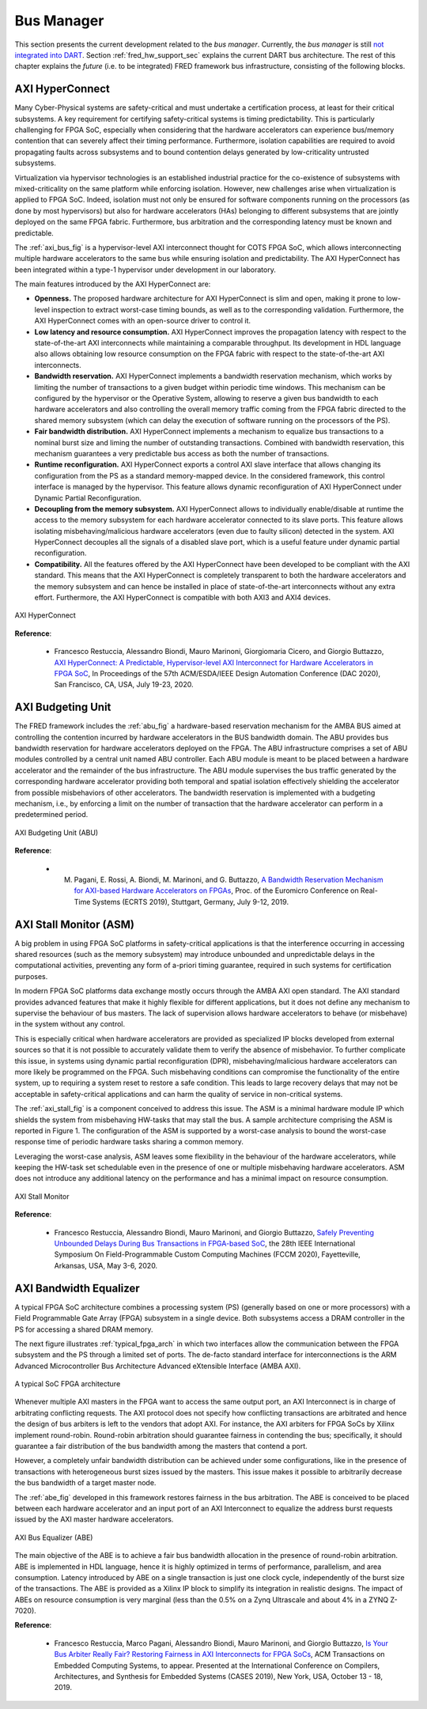 .. _busmanag:

============
Bus Manager
============

This section presents the current development related to the `bus manager`. Currently, the `bus manager` is still `not integrated into DART <https://github.com/fred-framework/dart/issues/1>`_. Section :ref:`fred_hw_support_sec` explains the current DART bus architecture.
The rest of this chapter explains the *future* (i.e. to be integrated) FRED framework bus infrastructure, consisting of the following blocks.

AXI HyperConnect
------------------

Many Cyber-Physical systems are safety-critical and must undertake a certification process, at least for their critical subsystems. A key requirement for certifying safety-critical systems is timing predictability. This is particularly challenging for FPGA SoC, especially when considering that the hardware accelerators can experience bus/memory contention that can severely affect their timing performance. Furthermore, isolation capabilities are required to avoid propagating faults across subsystems and to bound contention delays generated by low-criticality untrusted subsystems.

Virtualization via hypervisor technologies is an established industrial practice for the co-existence of subsystems with mixed-criticality on the same platform while enforcing isolation. However, new challenges arise when virtualization is applied to FPGA SoC. Indeed, isolation must not only be ensured for software components running on the processors (as done by most hypervisors) but also for hardware accelerators (HAs) belonging to different subsystems that are jointly deployed on the same FPGA fabric. Furthermore, bus arbitration and the corresponding latency must be known and predictable.

The :ref:`axi_bus_fig` is a hypervisor-level AXI interconnect thought for COTS FPGA SoC, which allows interconnecting multiple hardware accelerators to the same bus while ensuring isolation and predictability. The AXI HyperConnect has been integrated within a type-1 hypervisor under development in our laboratory.

The main features introduced by the AXI HyperConnect are:

- **Openness.** The proposed hardware architecture for AXI HyperConnect is slim and open, making it prone to low-level inspection to extract worst-case timing bounds, as well as to the corresponding validation. Furthermore, the AXI HyperConnect comes with an open-source driver to control it.

- **Low latency and resource consumption.** AXI HyperConnect improves the propagation latency with respect to the state-of-the-art AXI interconnects while maintaining a comparable throughput. Its development in HDL language also allows obtaining low resource consumption on the FPGA fabric with respect to the state-of-the-art AXI interconnects.

- **Bandwidth reservation.** AXI HyperConnect implements a bandwidth reservation mechanism, which works by limiting the number of transactions to a given budget within periodic time windows. This mechanism can be configured by the hypervisor or the Operative System, allowing to reserve a given bus bandwidth to each hardware accelerators and also controlling the overall memory traffic coming from the FPGA fabric directed to the shared memory subsystem (which can delay the execution of software running on the processors of the PS).

- **Fair bandwidth distribution.** AXI HyperConnect implements a mechanism to equalize bus transactions to a nominal burst size and liming the number of outstanding transactions. Combined with bandwidth reservation, this mechanism guarantees a very predictable bus access as both the number of transactions.

- **Runtime reconfiguration.** AXI HyperConnect exports a control AXI slave interface that allows changing its configuration from the PS as a standard memory-mapped device. In the considered framework, this control interface is managed by the hypervisor. This feature allows dynamic reconfiguration of AXI HyperConnect under Dynamic Partial Reconfiguration.

- **Decoupling from the memory subsystem.** AXI HyperConnect allows to individually enable/disable at runtime the access to the memory subsystem for each hardware accelerator connected to its slave ports. This feature allows isolating misbehaving/malicious hardware accelerators (even due to faulty silicon) detected in the system. AXI HyperConnect decouples all the signals of a disabled slave port, which is a useful feature under dynamic partial reconfiguration.

- **Compatibility.** All the features offered by the AXI HyperConnect have been developed to be compliant with the AXI standard. This means that the AXI HyperConnect is completely transparent to both the hardware accelerators and the memory subsystem and can hence be installed in place of state-of-the-art interconnects without any extra effort. Furthermore, the AXI HyperConnect is compatible with both AXI3 and AXI4 devices.

.. _axi_bus_fig:

.. figure:: ../images/AXI-HyperConnect-new.png
    :width: 350px
    :align: center
    :alt: The AXI HyperConnect

    AXI HyperConnect

**Reference**:

  - Francesco Restuccia, Alessandro Biondi, Mauro Marinoni, Giorgiomaria Cicero, and Giorgio Buttazzo, `AXI HyperConnect: A Predictable, Hypervisor-level AXI Interconnect for Hardware Accelerators in FPGA SoC <https://retis.sssup.it/~a.biondi/papers/DAC20_Hyperconnect.pdf>`_, In Proceedings of the 57th ACM/ESDA/IEEE Design Automation Conference (DAC 2020), San Francisco, CA, USA, July 19-23, 2020.

AXI Budgeting Unit
-------------------

The FRED framework includes the :ref:`abu_fig` a hardware-based reservation mechanism for the AMBA BUS aimed at controlling the contention incurred by hardware accelerators in the BUS bandwidth domain. The ABU provides bus bandwidth reservation for hardware accelerators deployed on the FPGA. The ABU infrastructure comprises a set of ABU modules controlled by a central unit named ABU controller. Each ABU module is meant to be placed between a hardware accelerator and the remainder of the bus infrastructure. The ABU module supervises the bus traffic generated by the corresponding hardware accelerator providing both temporal and spatial isolation effectively shielding the accelerator from possible misbehaviors of other accelerators. The bandwidth reservation is implemented with a budgeting mechanism, i.e., by enforcing a limit on the number of transaction that the hardware accelerator can perform in a predetermined period.

.. _abu_fig:

.. figure:: ../images/abu.png
    :width: 500px
    :align: center
    :alt: The AXI Budgeting Unit (ABU)

    AXI Budgeting Unit (ABU)

**Reference**:

  - M. Pagani, E. Rossi, A. Biondi, M. Marinoni, and G. Buttazzo, `A Bandwidth Reservation Mechanism for AXI-based Hardware Accelerators on FPGAs <https://retis.sssup.it/~a.biondi/papers/ECRTS19.pdf>`_, Proc. of the Euromicro Conference on Real-Time Systems (ECRTS 2019), Stuttgart, Germany, July 9-12, 2019.

AXI Stall Monitor (ASM)
------------------------

A big problem in using FPGA SoC platforms in safety-critical applications is that the interference occurring in accessing shared resources (such as the memory subsystem) may introduce unbounded and unpredictable delays in the computational activities, preventing any form of a-priori timing guarantee, required in such systems for certification purposes.

In modern FPGA SoC platforms data exchange mostly occurs through the AMBA AXI open standard. The AXI standard provides advanced features that make it highly flexible for different applications, but it does not define any mechanism to supervise the behaviour of bus masters. The lack of supervision allows hardware accelerators to behave (or misbehave) in the system without any control.

This is especially critical when hardware accelerators are provided as specialized IP blocks developed from external sources so that it is not possible to accurately validate them to verify the absence of misbehavior. To further complicate this issue, in systems using dynamic partial reconfiguration (DPR), misbehaving/malicious hardware accelerators can more likely be programmed on the FPGA. Such misbehaving conditions can compromise the functionality of the entire system, up to requiring a system reset to restore a safe condition. This leads to large recovery delays that may not be acceptable in safety-critical applications and can harm the quality of service in non-critical systems.

The :ref:`axi_stall_fig` is a component conceived to address this issue. The ASM is a minimal hardware module IP which shields the system from misbehaving HW-tasks that may stall the bus. A sample architecture comprising the ASM is reported in Figure 1. The configuration of the ASM is supported by a worst-case analysis to bound the worst-case response time of periodic hardware tasks sharing a common memory.

Leveraging the worst-case analysis, ASM leaves some flexibility in the behaviour of the hardware accelerators, while keeping the HW-task set schedulable even in the presence of one or multiple misbehaving hardware accelerators. ASM does not introduce any additional latency on the performance and has a minimal impact on resource consumption.

.. _axi_stall_fig:

.. figure:: ../images/ASM.png
    :width: 500px
    :align: center
    :alt: The AXI Stall Monitor

    AXI Stall Monitor

**Reference**:

  - Francesco Restuccia, Alessandro Biondi, Mauro Marinoni, and Giorgio Buttazzo, `Safely Preventing Unbounded Delays During Bus Transactions in FPGA-based SoC <https://retis.sssup.it/~a.biondi/papers/FCCM2020.pdf>`_, the 28th IEEE International Symposium On Field-Programmable Custom Computing Machines (FCCM 2020), Fayetteville, Arkansas, USA, May 3-6, 2020.

AXI Bandwidth Equalizer
-------------------------

A typical FPGA SoC architecture combines a processing system (PS) (generally based on one or more processors) with a Field Programmable Gate Array (FPGA) subsystem in a single device. Both subsystems access a DRAM controller in the PS for accessing a shared DRAM memory.

The next figure illustrates :ref:`typical_fpga_arch` in which two interfaces allow the communication between the FPGA subsystem and the PS through a limited set of ports. The de-facto standard interface for interconnections is the ARM Advanced Microcontroller Bus Architecture Advanced eXtensible Interface (AMBA AXI).

.. _typical_fpga_arch:

.. figure:: ../images/zynq-soc.png
    :width: 500px
    :align: center
    :alt: A typical SoC FPGA architecture

    A typical SoC FPGA architecture

Whenever multiple AXI masters in the FPGA want to access the same output port, an AXI Interconnect is in charge of arbitrating conflicting requests. The AXI protocol does not specify how conflicting transactions are arbitrated and hence the design of bus arbiters is left to the vendors that adopt AXI. For instance, the AXI arbiters for FPGA SoCs by Xilinx implement round-robin. Round-robin arbitration should guarantee fairness in contending the bus; specifically, it should guarantee a fair distribution of the bus bandwidth among the masters that contend a port.

However, a completely unfair bandwidth distribution can be achieved under some configurations, like in the presence of transactions with heterogeneous burst sizes issued by the masters. This issue makes it possible to arbitrarily decrease the bus bandwidth of a target master node.

The :ref:`abe_fig` developed in this framework restores fairness in the bus arbitration. The ABE is conceived to be placed between each hardware accelerator and an input port of an AXI Interconnect to equalize the address burst requests issued by the AXI master hardware accelerators.

.. _abe_fig:

.. figure:: ../images/bus-eq.png
    :width: 400px
    :align: center
    :alt: The AXI Bus Equalizer (ABE)

    AXI Bus Equalizer (ABE)

The main objective of the ABE is to achieve a fair bus bandwidth allocation in the presence of round-robin arbitration. ABE is implemented in HDL language, hence it is highly optimized in terms of performance, parallelism, and area consumption. Latency introduced by ABE on a single transaction is just one clock cycle, independently of the burst size of the transactions. The ABE is provided as a Xilinx IP block to simplify its integration in realistic designs. The impact of ABEs on resource consumption is very marginal (less than the 0.5% on a Zynq Ultrascale and about
4% in a ZYNQ Z-7020).

**Reference**:

  - Francesco Restuccia, Marco Pagani, Alessandro Biondi, Mauro Marinoni, and Giorgio Buttazzo, `Is Your Bus Arbiter Really Fair? Restoring Fairness in AXI Interconnects for FPGA SoCs <https://retis.sssup.it/~a.biondi/papers/CASES19.pdf>`_, ACM Transactions on Embedded Computing Systems, to appear. Presented at the International Conference on Compilers, Architectures, and Synthesis for Embedded Systems (CASES 2019), New York, USA, October 13 - 18, 2019.

